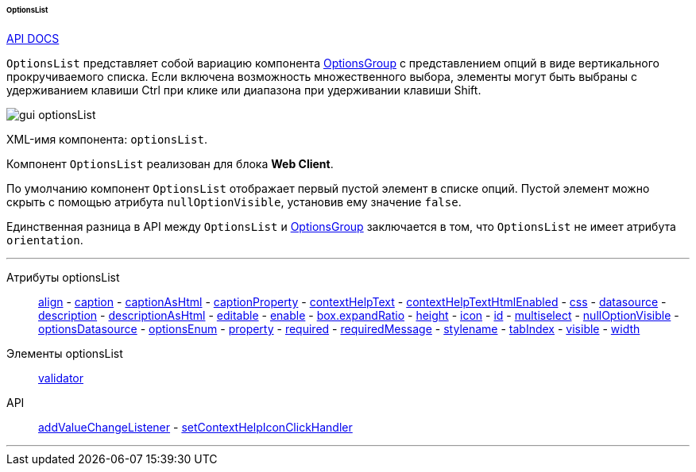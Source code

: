 :sourcesdir: ../../../../../../source

[[gui_OptionsList]]
====== OptionsList

++++
<div class="manual-live-demo-container">
    <a href="http://files.cuba-platform.com/javadoc/cuba/7.0/com/haulmont/cuba/gui/components/OptionsList.html" class="api-docs-btn" target="_blank">API DOCS</a>
</div>
++++

`OptionsList` представляет собой вариацию компонента <<gui_OptionsGroup,OptionsGroup>> с представлением опций в виде вертикального прокручиваемого списка. Если включена возможность множественного выбора, элементы могут быть выбраны с удерживанием клавиши Ctrl при клике или диапазона при удерживании клавиши Shift.

image::gui_optionsList.png[align="center"]

XML-имя компонента: `optionsList`.

Компонент `OptionsList` реализован для блока *Web Client*.

[[gui_OptionsGroup_nullOptionVisible]]
По умолчанию компонент `OptionsList` отображает первый пустой элемент в списке опций. Пустой элемент можно скрыть с помощью атрибута `nullOptionVisible`, установив ему значение `false`.

Единственная разница в API между `OptionsList` и <<gui_OptionsGroup,OptionsGroup>> заключается в том, что `OptionsList` не имеет атрибута `orientation`.

'''

Атрибуты optionsList::
<<gui_attr_align,align>> -
<<gui_attr_caption,caption>> -
<<gui_attr_captionAsHtml,captionAsHtml>> -
<<gui_attr_captionProperty,captionProperty>> -
<<gui_attr_contextHelpText,contextHelpText>> -
<<gui_attr_contextHelpTextHtmlEnabled,contextHelpTextHtmlEnabled>> -
<<gui_attr_css,css>> -
<<gui_attr_datasource,datasource>> -
<<gui_attr_description,description>> -
<<gui_attr_descriptionAsHtml,descriptionAsHtml>> -
<<gui_attr_editable,editable>> -
<<gui_attr_enable,enable>> -
<<gui_attr_expandRatio,box.expandRatio>> -
<<gui_attr_height,height>> -
<<gui_attr_icon,icon>> -
<<gui_attr_id,id>> -
<<gui_OptionsGroup_multiselect,multiselect>> -
<<gui_OptionsGroup_nullOptionVisible,nullOptionVisible>> -
<<gui_attr_optionsDatasource,optionsDatasource>> -
<<gui_attr_optionsEnum,optionsEnum>> -
<<gui_attr_property,property>> -
<<gui_attr_required,required>> -
<<gui_attr_requiredMessage,requiredMessage>> -
<<gui_attr_stylename,stylename>> -
<<gui_attr_tabIndex,tabIndex>> -
<<gui_attr_visible,visible>> -
<<gui_attr_width,width>>

Элементы optionsList::
<<gui_validator,validator>>

API::
<<gui_api_addValueChangeListener,addValueChangeListener>> -
<<gui_api_contextHelp,setContextHelpIconClickHandler>>

'''

